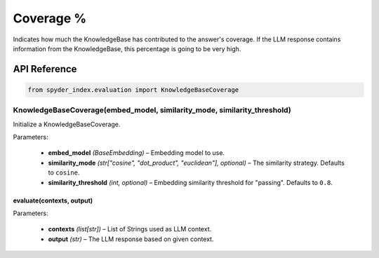 ============================================
Coverage %
============================================

Indicates how much the KnowledgeBase has contributed to the answer's coverage. If the LLM response contains information from the KnowledgeBase, this percentage is going to be very high.

API Reference
---------------------

.. code-block:: python

    from spyder_index.evaluation import KnowledgeBaseCoverage

KnowledgeBaseCoverage(embed_model, similarity_mode, similarity_threshold)
____________________________________________________________________________

Initialize a KnowledgeBaseCoverage.

| Parameters:

    - **embed_model** *(BaseEmbedding)* – Embedding model to use.
    - **similarity_mode** *(str["cosine", "dot_product", "euclidean"], optional)* – The similarity strategy. Defaults to ``cosine``.
    - **similarity_threshold** *(int, optional)* – Embedding similarity threshold for "passing". Defaults to ``0.8``.

evaluate(contexts, output)
^^^^^^^^^^^^^^^^^^^^^^^^^^^^^^^^^^^^^^^^^^^^^^^^^

| Parameters:

    - **contexts** *(list[str])* – List of Strings used as LLM context.
    - **output** *(str)* – The LLM response based on given context.
